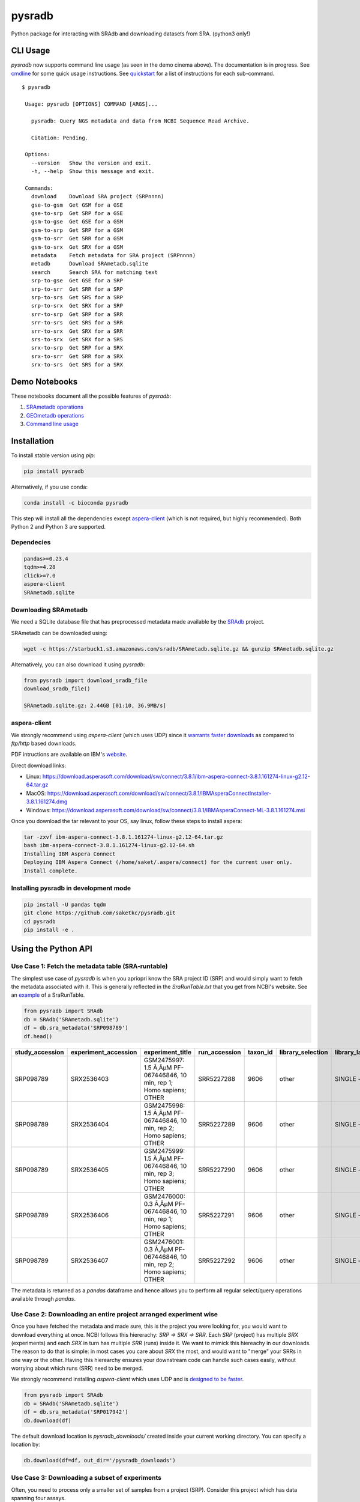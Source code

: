 #######
pysradb
#######

.. image:: https://zenodo.org/badge/159590788.svg
   :target: https://zenodo.org/badge/latestdoi/159590788

.. image:: https://img.shields.io/pypi/v/pysradb.svg?style=flat-square
        :target: https://pypi.python.org/pypi/pysradb

.. image:: https://img.shields.io/travis-ci/saketkc/pysradb.svg?style=flat-square
        :target: https://travis-ci.com/saketkc/pysradb

.. image:: https://img.shields.io/badge/install%20with-bioconda-brightgreen.svg?style=flat-square
        :target: http://bioconda.github.io/recipes/pysradb/README.html

.. image:: https://codecov.io/gh/saketkc/pysradb/branch/master/graph/badge.svg?style=flat-square
        :target: https://codecov.io/gh/saketkc/pysradb

Python package for interacting with SRAdb and downloading datasets from SRA.
(python3 only!)

.. raw:: html

    <a href="https://asciinema.org/a/0C3SjYmPTkkemldprUpdVhiKx?speed=5&autoplay=1" target="_blank"><img src="https://asciinema.org/a/0C3SjYmPTkkemldprUpdVhiKx.svg" /></a>


*********
CLI Usage
*********

`pysradb` now supports command line usage (as seen in the demo cinema above). The documentation
is in progress. See  `cmdline <https://github.com/saketkc/pysradb/blob/master/docs/cmdline.rst>`_ for
some quick usage instructions. See `quickstart <https://www.saket-choudhary.me/pysradb/quickstart.html#the-full-list-of-possible-pysradb-operations>`_ for
a list of instructions for each sub-command.


::

   $ pysradb

    Usage: pysradb [OPTIONS] COMMAND [ARGS]...

      pysradb: Query NGS metadata and data from NCBI Sequence Read Archive.

      Citation: Pending.

    Options:
      --version   Show the version and exit.
      -h, --help  Show this message and exit.

    Commands:
      download    Download SRA project (SRPnnnn)
      gse-to-gsm  Get GSM for a GSE
      gse-to-srp  Get SRP for a GSE
      gsm-to-gse  Get GSE for a GSM
      gsm-to-srp  Get SRP for a GSM
      gsm-to-srr  Get SRR for a GSM
      gsm-to-srx  Get SRX for a GSM
      metadata    Fetch metadata for SRA project (SRPnnnn)
      metadb      Download SRAmetadb.sqlite
      search      Search SRA for matching text
      srp-to-gse  Get GSE for a SRP
      srp-to-srr  Get SRR for a SRP
      srp-to-srs  Get SRS for a SRP
      srp-to-srx  Get SRX for a SRP
      srr-to-srp  Get SRP for a SRR
      srr-to-srs  Get SRS for a SRR
      srr-to-srx  Get SRX for a SRR
      srs-to-srx  Get SRX for a SRS
      srx-to-srp  Get SRP for a SRX
      srx-to-srr  Get SRR for a SRX
      srx-to-srs  Get SRS for a SRX

**************
Demo Notebooks
**************

These notebooks document all the possible features of `pysradb`:

1. `SRAmetadb operations <https://nbviewer.jupyter.org/github/saketkc/pysradb/blob/master/notebooks/01.SRAdb-demo.ipynb>`_
2. `GEOmetadb operations <https://nbviewer.jupyter.org/github/saketkc/pysradb/blob/master/notebooks/02.GEOmetadb-demo.ipynb>`_
3. `Command line usage <https://nbviewer.jupyter.org/github/saketkc/pysradb/blob/master/notebooks/03.CommandLine-demo.ipynb>`_


************
Installation
************


To install stable version using `pip`:

.. code-block:: bash

   pip install pysradb

Alternatively, if you use conda:

.. code-block:: bash

   conda install -c bioconda pysradb

This step will install all the dependencies except aspera-client_ (which is not required, but highly recommended).
Both Python 2 and Python 3 are supported.


Dependecies
===========

.. code-block:: bash

   pandas>=0.23.4
   tqdm>=4.28
   click>=7.0
   aspera-client
   SRAmetadb.sqlite

Downloading SRAmetadb
=====================

We need a SQLite database file that has preprocessed metadata made available by the
`SRAdb <https://bmcbioinformatics.biomedcentral.com/articles/10.1186/1471-2105-14-19>`_ project.

SRAmetadb can be downloaded using:

.. code-block:: bash

   wget -c https://starbuck1.s3.amazonaws.com/sradb/SRAmetadb.sqlite.gz && gunzip SRAmetadb.sqlite.gz

Alternatively, you can also download it using `pysradb`:


.. code-block:: python

   from pysradb import download_sradb_file
   download_sradb_file()

   SRAmetadb.sqlite.gz: 2.44GB [01:10, 36.9MB/s]


.. _aspera-client:


aspera-client
=============

We strongly recommend using `aspera-client` (which uses UDP) since it `warrants faster downloads <http://www.skullbox.net/tcpudp.php>`_ as compared to `ftp/http` based downloads.

PDF intructions are available on IBM's `website <https://downloads.asperasoft.com/connect2/>`_.

Direct download links:

- Linux: https://download.asperasoft.com/download/sw/connect/3.8.1/ibm-aspera-connect-3.8.1.161274-linux-g2.12-64.tar.gz
- MacOS: https://download.asperasoft.com/download/sw/connect/3.8.1/IBMAsperaConnectInstaller-3.8.1.161274.dmg
- Windows: https://download.asperasoft.com/download/sw/connect/3.8.1/IBMAsperaConnect-ML-3.8.1.161274.msi

Once you download the tar relevant to your OS, say linux, follow these steps to install aspera:

.. code-block:: bash

   tar -zxvf ibm-aspera-connect-3.8.1.161274-linux-g2.12-64.tar.gz
   bash ibm-aspera-connect-3.8.1.161274-linux-g2.12-64.sh
   Installing IBM Aspera Connect
   Deploying IBM Aspera Connect (/home/saket/.aspera/connect) for the current user only.
   Install complete.


Installing pysradb in development mode
======================================

.. code-block:: bash

   pip install -U pandas tqdm
   git clone https://github.com/saketkc/pysradb.git
   cd pysradb
   pip install -e .




********************
Using the Python API
********************

Use Case 1: Fetch the metadata table (SRA-runtable)
===================================================

The simplest use case of `pysradb` is when you apriopri know the SRA project ID (SRP)
and would simply want to fetch the metadata associated with it. This is generally
reflected in the `SraRunTable.txt` that you get from NCBI's website.
See an `example <https://www.ncbi.nlm.nih.gov/Traces/study/?acc=SRP098789>`_ of a SraRunTable.


.. code-block:: python

   from pysradb import SRAdb
   db = SRAdb('SRAmetadb.sqlite')
   df = db.sra_metadata('SRP098789')
   df.head()

.. table::

    ===============  ====================  ======================================================================  =============  ========  =================  ==============  ================  ==============  ============  ==========  ========  ============  ===============
    study_accession  experiment_accession                             experiment_title                             run_accession  taxon_id  library_selection  library_layout  library_strategy  library_source  library_name    bases      spots    adapter_spec  avg_read_length
    ===============  ====================  ======================================================================  =============  ========  =================  ==============  ================  ==============  ============  ==========  ========  ============  ===============
    SRP098789        SRX2536403            GSM2475997: 1.5 Ã‚ÂµM PF-067446846, 10 min, rep 1; Homo sapiens; OTHER  SRR5227288         9606  other              SINGLE -        OTHER             TRANSCRIPTOMIC                2104142750  42082855                             50
    SRP098789        SRX2536404            GSM2475998: 1.5 Ã‚ÂµM PF-067446846, 10 min, rep 2; Homo sapiens; OTHER  SRR5227289         9606  other              SINGLE -        OTHER             TRANSCRIPTOMIC                2082873050  41657461                             50
    SRP098789        SRX2536405            GSM2475999: 1.5 Ã‚ÂµM PF-067446846, 10 min, rep 3; Homo sapiens; OTHER  SRR5227290         9606  other              SINGLE -        OTHER             TRANSCRIPTOMIC                2023148650  40462973                             50
    SRP098789        SRX2536406            GSM2476000: 0.3 Ã‚ÂµM PF-067446846, 10 min, rep 1; Homo sapiens; OTHER  SRR5227291         9606  other              SINGLE -        OTHER             TRANSCRIPTOMIC                2057165950  41143319                             50
    SRP098789        SRX2536407            GSM2476001: 0.3 Ã‚ÂµM PF-067446846, 10 min, rep 2; Homo sapiens; OTHER  SRR5227292         9606  other              SINGLE -        OTHER             TRANSCRIPTOMIC                3027621850  60552437                             50
    ===============  ====================  ======================================================================  =============  ========  =================  ==============  ================  ==============  ============  ==========  ========  ============  ===============

The metadata is returned as a `pandas` dataframe and hence allows you to perform
all regular select/query operations available through `pandas`.



Use Case 2: Downloading an entire project arranged experiment wise
==================================================================

Once you have fetched the metadata and made sure, this is the project
you were looking for, you would want to download everything at once.
NCBI follows this hiererachy: `SRP => SRX => SRR`. Each `SRP` (project) has multiple
`SRX` (experiments) and each `SRX` in turn has multiple `SRR` (runs) inside it.
We want to mimick this hiereachy in our downloads. The reason to do that is simple:
in most cases you care about `SRX` the most, and would want to "merge" your SRRs
in one way or the other. Having this hierearchy ensures your downstream code
can handle such cases easily, without worrying about which runs (SRR) need to be merged.

We strongly recommend installing `aspera-client` which uses UDP and is `designed to be faster <http://www.skullbox.net/tcpudp.php>`_.

.. code-block:: python

   from pysradb import SRAdb
   db = SRAdb('SRAmetadb.sqlite')
   df = db.sra_metadata('SRP017942')
   db.download(df)

The default download location is `pysradb_downloads/` created inside your current working directory.
You can specify a location by:

.. code-block:: python

   db.download(df=df, out_dir='/pysradb_downloads')



Use Case 3: Downloading a subset of experiments
===============================================

Often, you need to process only a smaller set of samples from a project (SRP).
Consider this project which has data spanning four assays.

.. code-block:: python

   df = db.sra_metadata('SRP000941')
   print(df.library_strategy.unique())
   ['ChIP-Seq' 'Bisulfite-Seq' 'RNA-Seq' 'WGS' 'OTHER']


But, you might be only interested in analyzing the `RNA-seq` samples and would just want to download that subset.
This is simple using `pysradb` since the metadata can be subset just as you would subset a dataframe in
pandas.


.. code-block:: python

   df_rna = df[df.library_strategy == 'RNA-Seq']
   db.download(df=df_rna, out_dir='/pysradb_downloads')


Use Case 4: Getting cell-type/treatment information from sample_attributes
==========================================================================

Cell type/tissue informations is usually hidden in the `sample_attributes` column,
which can be expanded:

.. code-block:: python

   from pysradb.filter_attrs import expand_sample_attribute_columns
   df = db.sra_metadata('SRP017942')
   expand_sample_attribute_columns(df).head()


.. table::

    ===============  ====================  =====================================================================  =========================  ========================================================================================================================================================  =============  ========  =================  ==============  ================  ==============  ============  ==========  =========  ============  ===============  ==========  ==========  ===========  ================  ===============================
    study_accession  experiment_accession                            experiment_title                               experiment_attribute                                                                         sample_attribute                                                                      run_accession  taxon_id  library_selection  library_layout  library_strategy  library_source  library_name    bases       spots    adapter_spec  avg_read_length  assay_type  cell_line   source_name  transfected_with             treatment
    ===============  ====================  =====================================================================  =========================  ========================================================================================================================================================  =============  ========  =================  ==============  ================  ==============  ============  ==========  =========  ============  ===============  ==========  ==========  ===========  ================  ===============================
    SRP017942        SRX217028             GSM1063575: 293T_GFP; Homo sapiens; RNA-Seq                            GEO Accession: GSM1063575  source_name: 293T cells || cell line: 293T cells || transfected with: 3XFLAG-GFP || assay type: Riboseq                                                   SRR648667          9606  other              SINGLE -        RNA-Seq           TRANSCRIPTOMIC                1806641316   50184481                             36  riboseq     293t cells  293t cells   3xflag-gfp        NaN
    SRP017942        SRX217029             GSM1063576: 293T_GFP_2hrs_severe_Heat_Shock; Homo sapiens; RNA-Seq     GEO Accession: GSM1063576  source_name: 293T cells || cell line: 293T cells || transfected with: 3XFLAG-GFP || treatment: severe heat shock (44C 2 hours) || assay type: Riboseq     SRR648668          9606  other              SINGLE -        RNA-Seq           TRANSCRIPTOMIC                3436984836   95471801                             36  riboseq     293t cells  293t cells   3xflag-gfp        severe heat shock (44c 2 hours)
    SRP017942        SRX217030             GSM1063577: 293T_Hspa1a; Homo sapiens; RNA-Seq                         GEO Accession: GSM1063577  source_name: 293T cells || cell line: 293T cells || transfected with: 3XFLAG-Hspa1a || assay type: Riboseq                                                SRR648669          9606  other              SINGLE -        RNA-Seq           TRANSCRIPTOMIC                3330909216   92525256                             36  riboseq     293t cells  293t cells   3xflag-hspa1a     NaN
    SRP017942        SRX217031             GSM1063578: 293T_Hspa1a_2hrs_severe_Heat_Shock; Homo sapiens; RNA-Seq  GEO Accession: GSM1063578  source_name: 293T cells || cell line: 293T cells || transfected with: 3XFLAG-Hspa1a || treatment: severe heat shock (44C 2 hours) || assay type: Riboseq  SRR648670          9606  other              SINGLE -        RNA-Seq           TRANSCRIPTOMIC                3622123512  100614542                             36  riboseq     293t cells  293t cells   3xflag-hspa1a     severe heat shock (44c 2 hours)
    SRP017942        SRX217956             GSM794854: 3T3-Control-Riboseq; Mus musculus; RNA-Seq                  GEO Accession: GSM794854   source_name: 3T3 cells || treatment: control || cell line: 3T3 cells || assay type: Riboseq                                                               SRR649752         10090  cDNA               SINGLE -        RNA-Seq           TRANSCRIPTOMIC                 594945396   16526261                             36  riboseq     3t3 cells   3t3 cells    NaN               control
    ===============  ====================  =====================================================================  =========================  ========================================================================================================================================================  =============  ========  =================  ==============  ================  ==============  ============  ==========  =========  ============  ===============  ==========  ==========  ===========  ================  ===============================


Use Case 5: Searching for datasets
==================================

Another common operation that we do on SRA is seach, plain text search.


If you want to look up for all projects where `ribosome profiling` appears somewhere
in the description:

.. code-block:: python


   df = db.search_sra(search_str='"ribosome profiling"')
   df.head()

.. table::

    ===============  ====================  =======================================================  =============  ========  =================  ==============  ================  ==============  ============  ==========  ========
    study_accession  experiment_accession                     experiment_title                      run_accession  taxon_id  library_selection  library_layout  library_strategy  library_source  library_name    bases      spots
    ===============  ====================  =======================================================  =============  ========  =================  ==============  ================  ==============  ============  ==========  ========
    DRP003075        DRX019536             Illumina Genome Analyzer IIx sequencing of SAMD00018584  DRR021383         83333  other              SINGLE -        OTHER             TRANSCRIPTOMIC  GAII05_3       978776480  12234706
    DRP003075        DRX019537             Illumina Genome Analyzer IIx sequencing of SAMD00018585  DRR021384         83333  other              SINGLE -        OTHER             TRANSCRIPTOMIC  GAII05_4       894201680  11177521
    DRP003075        DRX019538             Illumina Genome Analyzer IIx sequencing of SAMD00018586  DRR021385         83333  other              SINGLE -        OTHER             TRANSCRIPTOMIC  GAII05_5       931536720  11644209
    DRP003075        DRX019540             Illumina Genome Analyzer IIx sequencing of SAMD00018588  DRR021387         83333  other              SINGLE -        OTHER             TRANSCRIPTOMIC  GAII07_4      2759398700  27593987
    DRP003075        DRX019541             Illumina Genome Analyzer IIx sequencing of SAMD00018589  DRR021388         83333  other              SINGLE -        OTHER             TRANSCRIPTOMIC  GAII07_5      2386196500  23861965
    ===============  ====================  =======================================================  =============  ========  =================  ==============  ================  ==============  ============  ==========  ========

Again, the results are available as a `pandas` dataframe and hence
you can perform all subset operations post your query. Your query doesn't need
to be exact.




********
Citation
********

Zenodo archive: https://zenodo.org/badge/latestdoi/159590788

DOI: 10.5281/zenodo.2306881

A lot of functionality in `pysradb` is based on ideas from the original `SRAdb package <https://bioconductor.org/packages/release/bioc/html/SRAdb.html>`_. Please cite the original SRAdb publication:

    Zhu, Yuelin, Robert M. Stephens, Paul S. Meltzer, and Sean R. Davis. "SRAdb: query and use public next-generation sequencing data from within R." BMC bioinformatics 14, no. 1 (2013): 19.





* Free software: BSD license
* Documentation: https://saketkc.github.io/pysradb

